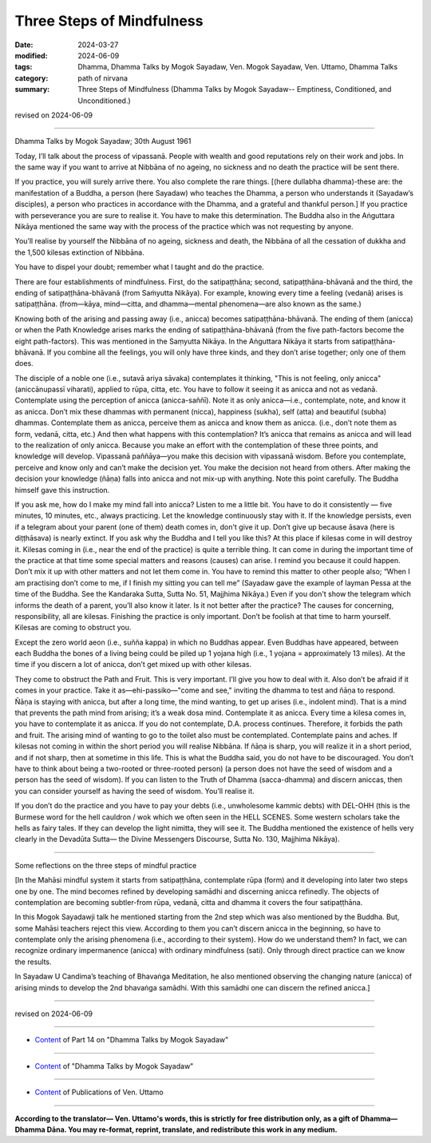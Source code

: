 ==========================================
Three Steps of Mindfulness
==========================================

:date: 2024-03-27
:modified: 2024-06-09
:tags: Dhamma, Dhamma Talks by Mogok Sayadaw, Ven. Mogok Sayadaw, Ven. Uttamo, Dhamma Talks
:category: path of nirvana
:summary: Three Steps of Mindfulness (Dhamma Talks by Mogok Sayadaw-- Emptiness, Conditioned, and Unconditioned.)

revised on 2024-06-09

------

Dhamma Talks by Mogok Sayadaw; 30th August 1961

Today, I’ll talk about the process of vipassanā. People with wealth and good reputations rely on their work and jobs. In the same way if you want to arrive at Nibbāna of no ageing, no sickness and no death the practice will be sent there.

If you practice, you will surely arrive there. You also complete the rare things. [(here dullabha dhamma)-these are: the manifestation of a Buddha, a person (here Sayadaw) who teaches the Dhamma, a person who understands it (Sayadaw’s disciples), a person who practices in accordance with the Dhamma, and a grateful and thankful person.] If you practice with perseverance you are sure to realise it. You have to make this determination. The Buddha also in the Aṅguttara Nikāya mentioned the same way with the process of the practice which was not requesting by anyone.

You’ll realise by yourself the Nibbāna of no ageing, sickness and death, the Nibbāna of all the cessation of dukkha and the 1,500 kilesas extinction of Nibbāna.

You have to dispel your doubt; remember what I taught and do the practice.

There are four establishments of mindfulness. First, do the satipaṭṭhāna; second, satipaṭṭhāna-bhāvanā and the third, the ending of satipaṭṭhāna-bhāvanā (from Saṁyutta Nikāya). For example, knowing every time a feeling (vedanā) arises is satipaṭṭhāna. (from—kāya, mind—citta, and dhamma—mental phenomena—are also known as the same.)

Knowing both of the arising and passing away (i.e., anicca) becomes satipaṭṭhāna-bhāvanā. The ending of them (anicca) or when the Path Knowledge arises marks the ending of satipaṭṭhāna-bhāvanā (from the five path-factors become the eight path-factors). This was mentioned in the Saṃyutta Nikāya. In the Aṅguttara Nikāya it starts from satipaṭṭhāna-bhāvanā. If you combine all the feelings, you will only have three kinds, and they don’t arise together; only one of them does.

The disciple of a noble one (i.e., sutavā ariya sāvaka) contemplates it thinking, "This is not feeling, only anicca" (aniccānupassī viharati), applied to rūpa, citta, etc. You have to follow it seeing it as anicca and not as vedanā. Contemplate using the perception of anicca (anicca-saññī). Note it as only anicca—i.e., contemplate, note, and know it as anicca. Don’t mix these dhammas with permanent (nicca), happiness (sukha), self (atta) and beautiful (subha) dhammas. Contemplate them as anicca, perceive them as anicca and know them as anicca. (i.e., don’t note them as form, vedanā, citta, etc.) And then what happens with this contemplation? It’s anicca that remains as anicca and will lead to the realization of only anicca. Because you make an effort with the contemplation of these three points, and knowledge will develop. Vipassanā paññāya—you make this decision with vipassanā wisdom. Before you contemplate, perceive and know only and can’t make the decision yet. You make the decision not heard from others. After making the decision your knowledge (ñāṇa) falls into anicca and not mix-up with anything. Note this point carefully. The Buddha himself gave this instruction.

If you ask me, how do I make my mind fall into anicca? Listen to me a little bit. You have to do it consistently — five minutes, 10 minutes, etc., always practicing. Let the knowledge continuously stay with it. If the knowledge persists, even if a telegram about your parent (one of them) death comes in, don't give it up. Don’t give up because āsava (here is diṭṭhāsava) is nearly extinct. If you ask why the Buddha and I tell you like this? At this place if kilesas come in will destroy it. Kilesas coming in (i.e., near the end of the practice) is quite a terrible thing. It can come in during the important time of the practice at that time some special matters and reasons (causes) can arise. I remind you because it could happen. Don’t mix it up with other matters and not let them come in. You have to remind this matter to other people also; “When I am practising don’t come to me, if I finish my sitting you can tell me” (Sayadaw gave the example of layman Pessa at the time of the Buddha. See the Kandaraka Sutta, Sutta No. 51, Majjhima Nikāya.) Even if you don't show the telegram which informs the death of a parent, you’ll also know it later. Is it not better after the practice? The causes for concerning, responsibility, all are kilesas. Finishing the practice is only important. Don’t be foolish at that time to harm yourself. Kilesas are coming to obstruct you.

Except the zero world aeon (i.e., suñña kappa) in which no Buddhas appear. Even Buddhas have appeared, between each Buddha the bones of a living being could be piled up 1 yojana high (i.e., 1 yojana = approximately 13 miles). At the time if you discern a lot of anicca, don’t get mixed up with other kilesas.

They come to obstruct the Path and Fruit. This is very important. I’ll give you how to deal with it. Also don’t be afraid if it comes in your practice. Take it as—ehi-passiko—"come and see," inviting the dhamma to test and ñāṇa to respond. Ñāṇa is staying with anicca, but after a long time, the mind wanting, to get up arises (i.e., indolent mind). That is a mind that prevents the path mind from arising; it’s a weak dosa mind. Contemplate it as anicca. Every time a kilesa comes in, you have to contemplate it as anicca. If you do not contemplate, D.A. process continues. Therefore, it forbids the path and fruit. The arising mind of wanting to go to the toilet also must be contemplated. Contemplate pains and aches. If kilesas not coming in within the short period you will realise Nibbāna. If ñāṇa is sharp, you will realize it in a short period, and if not sharp, then at sometime in this life. This is what the Buddha said, you do not have to be discouraged. You don’t have to think about being a two-rooted or three-rooted person) (a person does not have the seed of wisdom and a person has the seed of wisdom). If you can listen to the Truth of Dhamma (sacca-dhamma) and discern aniccas, then you can consider yourself as having the seed of wisdom. You’ll realise it.

If you don’t do the practice and you have to pay your debts (i.e., unwholesome kammic debts) with DEL-OHH (this is the Burmese word for the hell cauldron / wok which we often seen in the HELL SCENES. Some western scholars take the hells as fairy tales. If they can develop the light nimitta, they will see it. The Buddha mentioned the existence of hells very clearly in the Devadūta Sutta— the Divine Messengers Discourse, Sutta No. 130, Majjhima Nikāya).

------

Some reflections on the three steps of mindful practice

[In the Mahāsi mindful system it starts from satipaṭṭhāna, contemplate rūpa (form) and it developing into later two steps one by one. The mind becomes refined by developing samādhi and discerning anicca refinedly. The objects of contemplation are becoming subtler-from rūpa, vedanā, citta and dhamma it covers the four satipaṭṭhāna.

In this Mogok Sayadawji talk he mentioned starting from the 2nd step which was also mentioned by the Buddha. But, some Mahāsi teachers reject this view. According to them you can’t discern anicca in the beginning, so have to contemplate only the arising phenomena (i.e., according to their system). How do we understand them? In fact, we can recognize ordinary impermanence (anicca) with ordinary mindfulness (sati).  Only through direct practice can we know the results.

In Sayadaw U Candima’s teaching of Bhavaṅga Meditation, he also mentioned observing the changing nature (anicca) of arising minds to develop the 2nd bhavaṅga samādhi. With this samādhi one can discern the refined anicca.]

------

revised on 2024-06-09

------

- `Content <{filename}pt14-content-of-part14%zh.rst>`__ of Part 14 on "Dhamma Talks by Mogok Sayadaw"

------

- `Content <{filename}content-of-dhamma-talks-by-mogok-sayadaw%zh.rst>`__ of "Dhamma Talks by Mogok Sayadaw"

------

- `Content <{filename}../publication-of-ven-uttamo%zh.rst>`__ of Publications of Ven. Uttamo

------

**According to the translator— Ven. Uttamo's words, this is strictly for free distribution only, as a gift of Dhamma—Dhamma Dāna. You may re-format, reprint, translate, and redistribute this work in any medium.**

..
  06-09 rev. proofread by bhante Uttamo
  2024-03-27 create rst